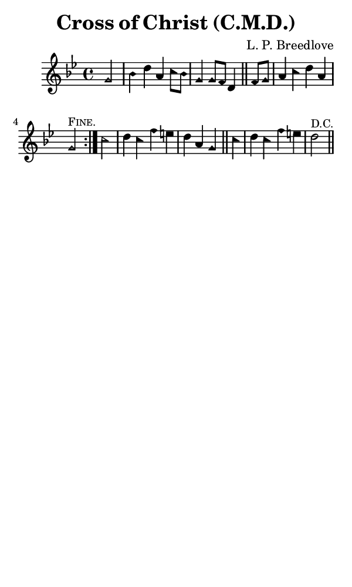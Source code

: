 \version "2.18.2"

#(set-global-staff-size 14)

\header {
  title=\markup {
    Cross of Christ (C.M.D.)
  }
  composer = \markup {
    L. P. Breedlove
  }
  tagline = ##f
}

sopranoMusic = {
  \aikenHeads
  \clef treble
  \key g \minor
  \autoBeamOff
  \time 4/4
  \relative c'' {
    \set Score.tempoHideNote = ##t \tempo 4 = 120
    
    \partial 2
    \repeat volta 2 {
      g2 bes4 d a c8[ bes] g4 g8[ f] d4 \bar "||"
      f8[ g] a4 c d a g2^\markup { \small { \smallCaps "Fine." } }
    }

    c2 d4 c f e d a g \bar "||"
    c d c f e d2^\markup { \small "D.C." } \bar "||"
  }
}

#(set! paper-alist (cons '("phone" . (cons (* 3 in) (* 5 in))) paper-alist))

\paper {
  #(set-paper-size "phone")
}

\score {
  <<
    \new Staff {
      \new Voice {
	\sopranoMusic
      }
    }
  >>
}